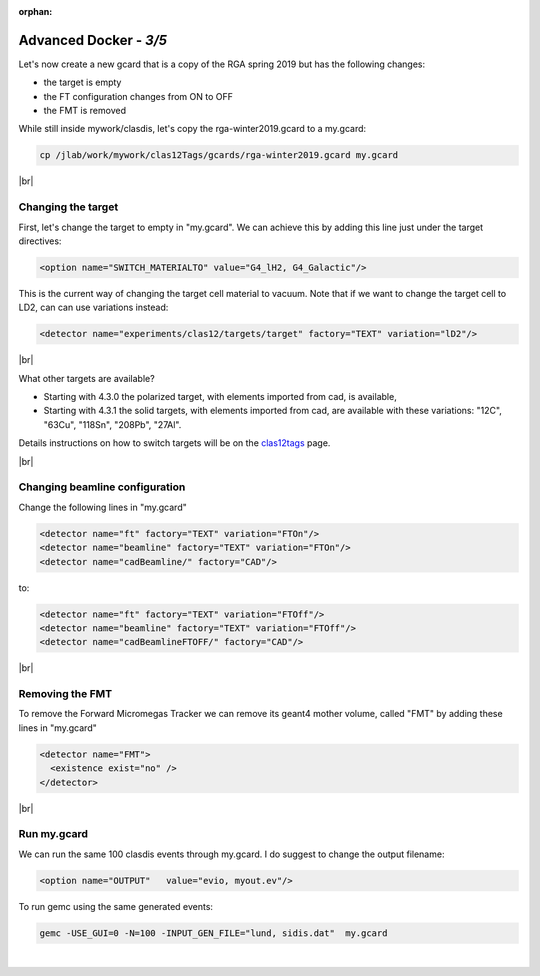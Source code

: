 :orphan:


.. |br| raw:: html

   <br>

=======================
Advanced Docker - *3/5*
=======================


Let's now create a new gcard that is a copy of the RGA spring 2019 but has the following changes:

- the target is empty
- the FT configuration changes from ON to OFF
- the FMT is removed


While still inside mywork/clasdis, let's copy the rga-winter2019.gcard to a my.gcard:

.. code-block:: ruby

 cp /jlab/work/mywork/clas12Tags/gcards/rga-winter2019.gcard my.gcard

|br|

Changing the target
^^^^^^^^^^^^^^^^^^^

First, let's change the target to empty in "my.gcard". We can achieve this by adding this line just under the target directives:

.. code-block:: ruby

 <option name="SWITCH_MATERIALTO" value="G4_lH2, G4_Galactic"/>

This is the current way of changing the target cell material to vacuum.
Note that if we want to change the target cell to LD2, can can use variations instead:

.. code-block:: ruby

 <detector name="experiments/clas12/targets/target" factory="TEXT" variation="lD2"/>

|br|

What other targets are available?

- Starting with 4.3.0 the polarized target, with elements imported from cad, is available,
- Starting with 4.3.1 the solid targets, with elements imported from cad, are available with these variations:  "12C", "63Cu", "118Sn", "208Pb", "27Al".

Details instructions on how to switch targets will be on the `clas12tags <https://github.com/gemc/clas12Tags>`_ page.


|br|

Changing beamline configuration
^^^^^^^^^^^^^^^^^^^^^^^^^^^^^^^

Change the following lines in "my.gcard"


.. code-block:: ruby

 <detector name="ft" factory="TEXT" variation="FTOn"/>
 <detector name="beamline" factory="TEXT" variation="FTOn"/>
 <detector name="cadBeamline/" factory="CAD"/>

to:


.. code-block:: ruby

 <detector name="ft" factory="TEXT" variation="FTOff"/>
 <detector name="beamline" factory="TEXT" variation="FTOff"/>
 <detector name="cadBeamlineFTOFF/" factory="CAD"/>

|br|

Removing the FMT
^^^^^^^^^^^^^^^^

To remove the Forward Micromegas Tracker we can remove its geant4 mother volume, called "FMT" by adding these lines in "my.gcard"

.. code-block:: ruby

 <detector name="FMT">
   <existence exist="no" />
 </detector>

|br|


Run my.gcard
^^^^^^^^^^^^


We can run the same 100 clasdis events through my.gcard. I do suggest to change the output filename:

.. code-block:: ruby

 <option name="OUTPUT"   value="evio, myout.ev"/>

To run gemc using the same generated events:

.. code-block:: ruby

 gemc -USE_GUI=0 -N=100 -INPUT_GEN_FILE="lund, sidis.dat"  my.gcard


|

.. image:: ../previous.png
	:target: 	p2.html
	:align: left

.. image:: ../next.png
	:target: 	p4.html
	:align: right
